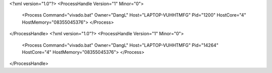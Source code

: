 <?xml version="1.0"?>
<ProcessHandle Version="1" Minor="0">
    <Process Command="vivado.bat" Owner="DangL" Host="LAPTOP-VUHHTMFG" Pid="1200" HostCore="4" HostMemory="08355045376">
    </Process>
</ProcessHandle>
<?xml version="1.0"?>
<ProcessHandle Version="1" Minor="0">
    <Process Command="vivado.bat" Owner="DangL" Host="LAPTOP-VUHHTMFG" Pid="14264" HostCore="4" HostMemory="08355045376">
    </Process>
</ProcessHandle>
